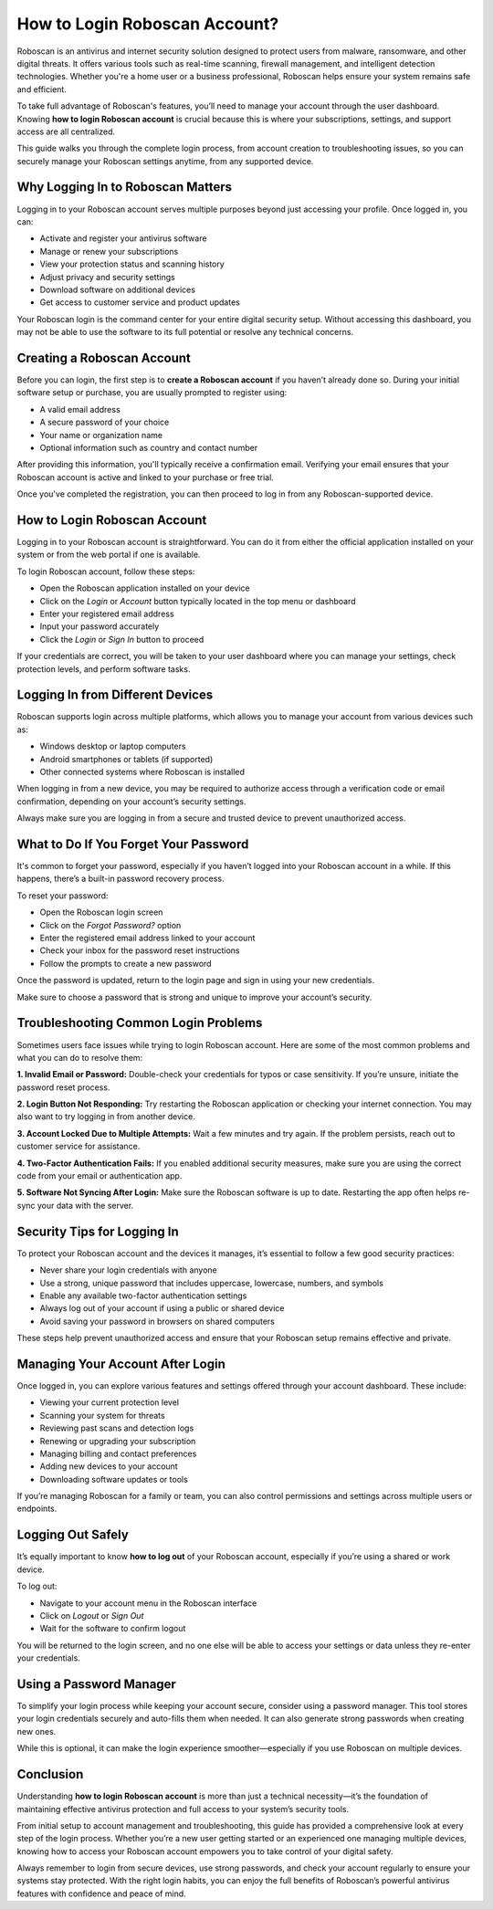 How to Login Roboscan Account?
==============================

Roboscan is an antivirus and internet security solution designed to protect users from malware, ransomware, and other digital threats. It offers various tools such as real-time scanning, firewall management, and intelligent detection technologies. Whether you're a home user or a business professional, Roboscan helps ensure your system remains safe and efficient.

.. image:: https://mcafee-antivirus.readthedocs.io/en/latest/_images/click-here.gif
   :alt: My Project Logo
   :width: 400px
   :align: center
   :target: https://aclogportal.com/roboscan-login
To take full advantage of Roboscan's features, you’ll need to manage your account through the user dashboard. Knowing **how to login Roboscan account** is crucial because this is where your subscriptions, settings, and support access are all centralized.

This guide walks you through the complete login process, from account creation to troubleshooting issues, so you can securely manage your Roboscan settings anytime, from any supported device.

Why Logging In to Roboscan Matters
----------------------------------

Logging in to your Roboscan account serves multiple purposes beyond just accessing your profile. Once logged in, you can:

- Activate and register your antivirus software
- Manage or renew your subscriptions
- View your protection status and scanning history
- Adjust privacy and security settings
- Download software on additional devices
- Get access to customer service and product updates

Your Roboscan login is the command center for your entire digital security setup. Without accessing this dashboard, you may not be able to use the software to its full potential or resolve any technical concerns.

Creating a Roboscan Account
---------------------------

Before you can login, the first step is to **create a Roboscan account** if you haven’t already done so. During your initial software setup or purchase, you are usually prompted to register using:

- A valid email address
- A secure password of your choice
- Your name or organization name
- Optional information such as country and contact number

After providing this information, you'll typically receive a confirmation email. Verifying your email ensures that your Roboscan account is active and linked to your purchase or free trial.

Once you've completed the registration, you can then proceed to log in from any Roboscan-supported device.

How to Login Roboscan Account
-----------------------------

Logging in to your Roboscan account is straightforward. You can do it from either the official application installed on your system or from the web portal if one is available.

To login Roboscan account, follow these steps:

- Open the Roboscan application installed on your device
- Click on the *Login* or *Account* button typically located in the top menu or dashboard
- Enter your registered email address
- Input your password accurately
- Click the *Login* or *Sign In* button to proceed

If your credentials are correct, you will be taken to your user dashboard where you can manage your settings, check protection levels, and perform software tasks.

Logging In from Different Devices
---------------------------------

Roboscan supports login across multiple platforms, which allows you to manage your account from various devices such as:

- Windows desktop or laptop computers
- Android smartphones or tablets (if supported)
- Other connected systems where Roboscan is installed

When logging in from a new device, you may be required to authorize access through a verification code or email confirmation, depending on your account’s security settings.

Always make sure you are logging in from a secure and trusted device to prevent unauthorized access.

What to Do If You Forget Your Password
--------------------------------------

It's common to forget your password, especially if you haven’t logged into your Roboscan account in a while. If this happens, there’s a built-in password recovery process.

To reset your password:

- Open the Roboscan login screen
- Click on the *Forgot Password?* option
- Enter the registered email address linked to your account
- Check your inbox for the password reset instructions
- Follow the prompts to create a new password

Once the password is updated, return to the login page and sign in using your new credentials.

Make sure to choose a password that is strong and unique to improve your account’s security.

Troubleshooting Common Login Problems
-------------------------------------

Sometimes users face issues while trying to login Roboscan account. Here are some of the most common problems and what you can do to resolve them:

**1. Invalid Email or Password:**  
Double-check your credentials for typos or case sensitivity. If you’re unsure, initiate the password reset process.

**2. Login Button Not Responding:**  
Try restarting the Roboscan application or checking your internet connection. You may also want to try logging in from another device.

**3. Account Locked Due to Multiple Attempts:**  
Wait a few minutes and try again. If the problem persists, reach out to customer service for assistance.

**4. Two-Factor Authentication Fails:**  
If you enabled additional security measures, make sure you are using the correct code from your email or authentication app.

**5. Software Not Syncing After Login:**  
Make sure the Roboscan software is up to date. Restarting the app often helps re-sync your data with the server.

Security Tips for Logging In
----------------------------

To protect your Roboscan account and the devices it manages, it’s essential to follow a few good security practices:

- Never share your login credentials with anyone
- Use a strong, unique password that includes uppercase, lowercase, numbers, and symbols
- Enable any available two-factor authentication settings
- Always log out of your account if using a public or shared device
- Avoid saving your password in browsers on shared computers

These steps help prevent unauthorized access and ensure that your Roboscan setup remains effective and private.

Managing Your Account After Login
---------------------------------

Once logged in, you can explore various features and settings offered through your account dashboard. These include:

- Viewing your current protection level
- Scanning your system for threats
- Reviewing past scans and detection logs
- Renewing or upgrading your subscription
- Managing billing and contact preferences
- Adding new devices to your account
- Downloading software updates or tools

If you’re managing Roboscan for a family or team, you can also control permissions and settings across multiple users or endpoints.

Logging Out Safely
------------------

It’s equally important to know **how to log out** of your Roboscan account, especially if you’re using a shared or work device.

To log out:

- Navigate to your account menu in the Roboscan interface
- Click on *Logout* or *Sign Out*
- Wait for the software to confirm logout

You will be returned to the login screen, and no one else will be able to access your settings or data unless they re-enter your credentials.

Using a Password Manager
------------------------

To simplify your login process while keeping your account secure, consider using a password manager. This tool stores your login credentials securely and auto-fills them when needed. It can also generate strong passwords when creating new ones.

While this is optional, it can make the login experience smoother—especially if you use Roboscan on multiple devices.

Conclusion
----------

Understanding **how to login Roboscan account** is more than just a technical necessity—it’s the foundation of maintaining effective antivirus protection and full access to your system’s security tools.

From initial setup to account management and troubleshooting, this guide has provided a comprehensive look at every step of the login process. Whether you’re a new user getting started or an experienced one managing multiple devices, knowing how to access your Roboscan account empowers you to take control of your digital safety.

Always remember to login from secure devices, use strong passwords, and check your account regularly to ensure your systems stay protected. With the right login habits, you can enjoy the full benefits of Roboscan’s powerful antivirus features with confidence and peace of mind.
